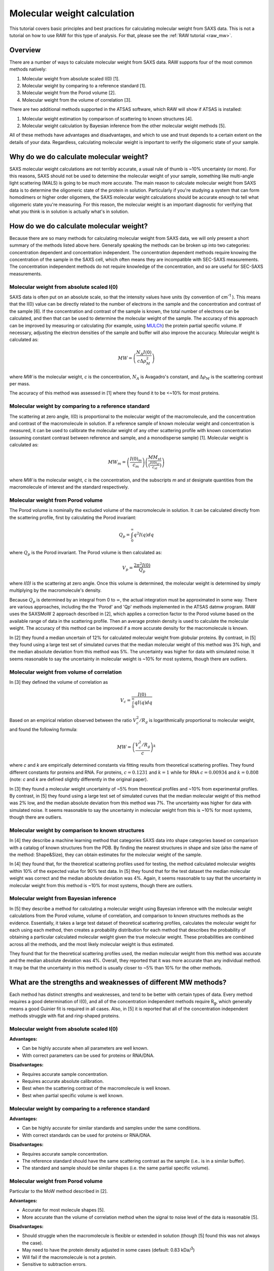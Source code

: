 Molecular weight calculation
------------------------------
.. _saxs_mw:

This tutorial covers basic principles and best practices for calculating
molecular weight from SAXS data. This is not a tutorial on how to use RAW
for this type of analysis. For that, please see the :ref:`RAW tutorial <raw_mw>`.


Overview
^^^^^^^^^^^^^^^^^

There are a number of ways to calculate molecular weight from SAXS data. RAW
supports four of the most common methods natively:

#.  Molecular weight from absolute scaled I(0) [1].
#.  Molecular weight by comparing to a reference standard [1].
#.  Molecular weight from the Porod volume [2].
#.  Molecular weight from the volume of correlation [3].

There are two additional methods supported in the ATSAS software, which RAW
will show if ATSAS is installed:

#.  Molecular weight estimation by comparison of scattering to known structures [4].
#.  Molecular weight calculation by Bayesian inference from the other molecular
    weight methods [5].

All of these methods have advantages and disadvantages, and which to use and
trust depends to a certain extent on the details of your data. Regardless,
calculating molecular weight is important to verify the oligomeric state
of your sample.


Why do we do calculate molecular weight?
^^^^^^^^^^^^^^^^^^^^^^^^^^^^^^^^^^^^^^^^^

SAXS molecular weight calculations are not terribly accurate, a usual rule of thumb
is ~10% uncertainty (or more). For this reasons, SAXS should not be used to
determine the molecular weight of your sample, something like multi-angle
light scattering (MALS) is going to be much more accurate. The main reason
to calculate molecular weight from SAXS data is to determine the oligomeric
state of the protein in solution. Particularly if you're studying a system
that can form homodimers or higher order oligomers, the SAXS molecular
weight calculations should be accurate enough to tell what oligomeric state
you're measuring. For this reason, the molecular weight is an important diagnostic
for verifying that what you think is in solution is actually what's in solution.


How do we do calculate molecular weight?
^^^^^^^^^^^^^^^^^^^^^^^^^^^^^^^^^^^^^^^^^

Because there are so many methods for calculating molecular weight from SAXS data,
we will only present a short summary of the methods listed above here.
Generally speaking the methods can be broken up into two categories:
concentration dependent and concentration independent. The concentration
dependent methods require knowing the concentration of the sample in the SAXS cell,
which often means they are incompatible with SEC-SAXS measurements. The concentration
independent methods do not require knowledge of the concentration, and so are
useful for SEC-SAXS measurements.

Molecular weight from absolute scaled I(0)
********************************************

SAXS data is often put on an absolute scale, so that the intensity values have
units (by convention of cm\ :sup:`-1` ). This means that the I(0) value can be
directly related to the number of electrons in the sample and the concentration
and contrast of the sample [6]. If the concentration and contrast of the sample
is known, the total number of electrons can be calculated, and then that can be
used to determine the molecular weight of the sample. The accuracy of this
approach can be improved by measuring or calculating (for example, using `MULCh
<http://smb-research.smb.usyd.edu.au/NCVWeb/>`_) the protein partial specific
volume. If necessary, adjusting the electron densities of the sample and buffer
will also improve the accuracy. Molecular weight is calculated as:

.. math::

    MW = \left(\frac{N_A I(0)}{c \Delta \rho^2_M}\right)

where *MW* is the molecular weight, *c* is the concentration, :math:`N_A`
is Avagadro's constant, and :math:`\Delta \rho_M` is the scattering contrast
per mass.

The accuracy of this method was assessed in [1] where they found it to be <~10%
for most proteins.

Molecular weight by comparing to a reference standard
********************************************************

The scattering at zero angle, I(0) is proportional to the molecular weight of
the macromolecule, and the concentration and contrast of the macromolecule in
solution. If a reference sample of known molecular weight and concentration is
measured, it can be used to calibrate the molecular weight of any other
scattering profile with known concentration (assuming constant contrast between
reference and sample, and a monodisperse sample) [1]. Molecular weight is
calculated as:

.. math::

    MW_m = \left(\frac{I(0)_m}{c_m}\right)\left(\frac{MM_{st}}{\left(\tfrac{I(0)_{st}}{c_{st}}\right)}\right)

where *MW* is the molecular weight, *c* is the concentration, and the subscripts
*m* and *st* designate quantities from the macromolecule of interest and the standard
respectively.

Molecular weight from Porod volume
****************************************

The Porod volume is nominally the excluded volume of the macromolecule in
solution. It can be calculated directly from the scattering profile, first
by calculating the Porod invariant:

.. math::

    Q_p = \int^\infty_0 q^2 I(q) dq

where :math:`Q_p` is the Porod invariant. The Porod volume is then calculated as:

.. math::

    V_p = \frac{2\pi^2 I(0)}{Q_p}

where *I(0)* is the scattering at zero angle. Once this volume is determined,
the molecular weight is determined by simply multiplying by the macromolecule's
density.

Because :math:`Q_p` is determined by an integral from 0 to :math:`\infty`, the actual
integration must be approximated in some way. There are various approaches, including
the the 'Porod' and 'Qp' methods implemented in the ATSAS datmw program. RAW
uses the SAXSMoW 2 approach described in [2], which applies a correction factor
to the Porod volume based on the available range of data in the scattering profile.
Then an average protein density is used to calculate the molecular weight.
The accuracy of this method can be improved if a more accurate density
for the macromolecule is known.

In [2] they found a median uncertain of 12% for calculated molecular weight
from globular proteins. By contrast, in [5] they found using a large test set
of simulated curves that the median molecular weight of this method was 3% high,
and the median absolute deviation from this method was 5%. The uncertainty was higher
for data with simulated noise. It seems reasonable to say the uncertainty in
molecular weight is ~10% for most systems, though there are outliers.

Molecular weight from volume of correlation
**************************************************

In [3] they defined the volume of correlation as

.. math::

    V_c = \frac{I(0)}{\int_0^{\infty}qI(q)dq}

Based on an empirical relation observed between the ratio :math:`V_c^2/R_g`
is logarithmically proportional to molecular weight, and found the following
formula:

.. math::

    MW = \left(\frac{V_c^2/R_g}{c}\right)^k

where *c* and *k* are empirically determined constants via fitting results from
theoretical scattering profiles. They found different constants for proteins
and RNA. For proteins, :math:`c=0.1231` and :math:`k=1` while for RNA
:math:`c=0.00934` and :math:`k=0.808` (note: *c* and *k* are defined slightly
differently in the original paper).

In [3] they found a molecular weight uncertainty of ~5% from theoretical
profiles and ~10% from experimental profiles. By contrast, in [5] they found
using a large test set of simulated curves that the median molecular weight
of this method was 2% low, and the median absolute deviation from this method was 7%.
The uncertainty was higher for data with simulated noise. It seems reasonable to say
the uncertainty in molecular weight from this is ~10% for most systems, though there are outliers.

Molecular weight by comparison to known structures
*****************************************************

In [4] they describe a machine learning method that categories SAXS data into
shape categories based on comparison with a catalog of known structures from the PDB.
By finding the nearest structures in shape and size (also the name of the method:
Shape&Size), they can obtain estimates for the molecular weight of the sample.

In [4] they found that, for the theoretical scattering profiles used for testing,
the method calculated molecular weights within 10% of the expected value for 90%
test data. In [5] they found that for the test dataset the median molecular
weight was correct and the median absolute deviation was 4%. Again, it seems
reasonable to say that the uncertainty in molecular weight from this method is
~10% for most systems, though there are outliers.

Molecular weight from Bayesian inference
*******************************************
In [5] they describe a method for calculating a molecular weight using Bayesian
inference with the molecular weight calculations from the Porod volume, volume of
correlation, and comparison to known structures methods as the evidence.
Essentially, it takes a large test dataset of theoretical scattering profiles,
calculates the molecular weight for each using each method, then creates a
probability distribution for each method that describes the probability of obtaining
a particular calculated molecular weight given the true molecular weight. These
probabilities are combined across all the methods, and the most likely molecular
weight is thus estimated.

They found that for the theoretical scattering profiles used, the median molecular
weight from this method was accurate and the median absolute deviation was 4%.
Overall, they reported that it was more accurate than any individual method.
It may be that the uncertainty in this method is usually closer to ~5% than 10%
for the other methods.

What are the strengths and weaknesses of different MW methods?
^^^^^^^^^^^^^^^^^^^^^^^^^^^^^^^^^^^^^^^^^^^^^^^^^^^^^^^^^^^^^^^^^^^

Each method has distinct strengths and weaknesses, and tend to be better with
certain types of data. Every method requires a good determination of I(0),
and all of the concentration independent methods require R\ :sub:`g`, which generally
means a good Guinier fit is required in all cases. Also, in [5] it is reported that
all of the concentration independent methods struggle with flat and ring-shaped
proteins.

Molecular weight from absolute scaled I(0)
********************************************

**Advantages:**

*   Can be highly accurate when all parameters are well known.
*   With correct parameters can be used for proteins or RNA/DNA.

**Disadvantages:**

*   Requires accurate sample concentration.
*   Requires accurate absolute calibration.
*   Best when the scattering contrast of the macromolecule is well known.
*   Best when partial specific volume is well known.

Molecular weight by comparing to a reference standard
********************************************************

**Advantages:**

*   Can be highly accurate for similar standards and samples under the same conditions.
*   With correct standards can be used for proteins or RNA/DNA.

**Disadvantages:**

*   Requires accurate sample concentration.
*   The reference standard should have the same scattering contrast as the sample
    (i.e.. is in a similar buffer).
*   The standard and sample should be similar shapes (i.e. the same partial specific
    volume).


Molecular weight from Porod volume
****************************************

Particular to the MoW method described in [2].

**Advantages:**

*   Accurate for most molecule shapes [5].
*   More accurate than  the volume of correlation method when the signal to noise
    level of the data is reasonable [5].

**Disadvantages:**

*   Should struggle when the macromolecule is flexible or extended in solution
    (though [5] found this was not always the case).
*   May need to have the protein density adjusted in some cases (default: 0.83
    kDa/\ :sup:`3`)
*   Will fail if the macromolecule is not a protein.
*   Sensitive to subtraction errors.

Molecular weight from volume of correlation
**************************************************

**Advantages:**

*   More accurate than other methods when signal to noise is low [5].
*   More accurate than other methods when there are subtraction errors [5].
*   Should be accurate for flexible or extended extended macromolecules [3]
    (though [5] found that was not always the case).
*   Works for both proteins and RNA/DNA.

**Disadvantages:**

*   Less accurate than other methods for high signal to noise data [5].
*   Less accurate than the Porod volume MoW method for extended macromolecules [5].
*   Large uncertainty for macromolecules less than ~15-20 kDa (based on experience,
    and the fact that the empirical coefficients were generated from size ranges
    20 kDa and larger).
*   Doesn't work for protein nucleic acid complexes.
*   The integral of *qI(q)* needs to have converged (see figure below).

.. figure:: images/vc_convergence.png
    :target: ../_images/vc_convergence.png
    :width: 600 px

    Both plots show the integral of *qI(q)* as a function of *q*. The plot on
    the left shows data where the integrated value has converged, i.e. it is essentially
    unchanging at high q as q increases. The plot on the right shows data where
    the integrated value has not converged, i.e. it is increasing at high q
    as q increases. The data on the right will not give an accurate molecular weight
    by the volume of correlation method.

Molecular weight by comparison to known structures
*****************************************************

**Advantages:**

*   Most accurate individual concentration independent method except
    for low signal to noise data [5].
*   Relatively accurate when there are subtraction errors.

**Disadvantages:**

*   Provides no result for flexible systems.
*   Only works for proteins.

Molecular weight from Bayesian inference
*******************************************

**Advantages:**

*   More accurate than individual concentration independent methods in most
    cases [5].

**Disadvantages:**

*   Struggles with significant subtraction errors.
*   Only works for proteins.

FAQ
^^^^^^^^

I don't get the expected molecular weight from my SAXS data, what do I do?
*****************************************************************************

Molecular weight from good SAXS data has relatively large uncertainties (often
~10%), and for low signal to noise data can be significantly worse. What you
need to do in the case where it's wrong depends on what you're trying to determine.

If you know your sample is stable in solution (not prone to aggregation/degradation),
or you have evidence it was all in one state (such as elution in a single sharp
peak in a SEC-SAXS experiment), if your MW is a bit off that's okay. In this
case you're just trying to determine the oligomeric state of the sample. If you
can clearly make the distinction, then you're fine. If not, you need to measure
the molecular weight with a different method.

If your sample is unstable in solution (prone to aggregation/degradation),
you need to measure the molecular weight of your sample with another method.
Good methods include multi-angle light scattering (MALS) or analytical
ultra centrifugation (AUC). The best approach is to do a SEC-MALS-SAXS experiment,
where MALS data is collected on the same elution as the SAXS data, removing any
question about changes in the sample between the MALS and SAXS measurements.


I need to determine if *<small molecule>* is bound to *<big molecule>*. Or I want to determine the binding stoichiometry. Can I do that with SAXS?
*******************************************************************************************************************************************************

It depends to a certain extent on the relative sizes of your molecules. However,
if you have something that's small, say ~20 kDa, and something much larger, say
~250 kDa, SAXS data is unlikely to be reliable enough to accurately determine the difference
between bound and unbound (250 kDa or 270 kDa), or between 1:1 and 2:1 binding
(270 kDa or 290 kDa). In this case you should pursue additional characterization
of the molecular weight. The best approach is to do a SEC-MALS-SAXS experiment,
where MALS data is collected on the same elution as the SAXS data.

References
^^^^^^^^^^^^

1.  Mylonas, E. & Svergun, D. I. (2007). J. Appl. Crystallogr. 40, s245–s249.
    DOI: `10.1107/S002188980700252X <https://doi.org/10.1107/S002188980700252X>`_

2.  Piiadov, V., de Araújo, E. A., Oliveira Neto, M., Craievich, A. F. &
    Polikarpov, I. (2018). Protein Sci. 2–22. DOI: `10.1002/pro.3528
    <https://doi.org/10.1002/pro.3528>`_

3.  Rambo, R. P. & Tainer, J. A. (2013). Nature. 496, 477–481. DOI:
    `10.1038/nature12070 <https://doi.org/10.1038/nature12070>`_

4.  Franke, D., Jeffries, C. M. & Svergun, D. I. (2018). Biophys. J. 114,
    2485–2492. DOI: `10.1016/j.bpj.2018.04.018
    <https://doi.org/10.1016/j.bpj.2018.04.018>`_

5.  Hajizadeh, N. R., Franke, D., Jeffries, C. M. & Svergun, D. I. (2018).
    Sci. Rep. 8, 7204. DOI: `10.1038/s41598-018-25355-2
    <https://doi.org/10.1038/s41598-018-25355-2>`_

6.  Orthaber, D., Bergmann, A. & Glatter, O. (2000). J. Appl. Crystallogr.
    33, 218–225. DOI: `10.1107/S0021889899015216
    <https://doi.org/10.1107/S0021889899015216>`_

.. |Rg| replace:: R\ :sub:`g`

.. |qRg| replace:: qR\ :sub:`g`

